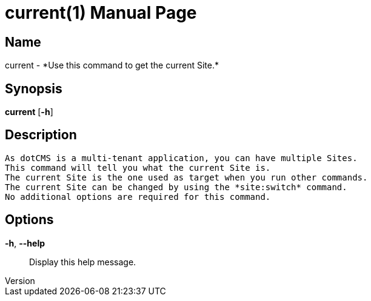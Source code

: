 // tag::picocli-generated-full-manpage[]
// tag::picocli-generated-man-section-header[]
:doctype: manpage
:revnumber: 
:manmanual: Current Manual
:mansource: 
:man-linkstyle: pass:[blue R < >]
= current(1)

// end::picocli-generated-man-section-header[]

// tag::picocli-generated-man-section-name[]
== Name

current - *Use this command to get the current Site.*

// end::picocli-generated-man-section-name[]

// tag::picocli-generated-man-section-synopsis[]
== Synopsis

*current* [*-h*]

// end::picocli-generated-man-section-synopsis[]

// tag::picocli-generated-man-section-description[]
== Description

 As dotCMS is a multi-tenant application, you can have multiple Sites.
 This command will tell you what the current Site is.
 The current Site is the one used as target when you run other commands.
 The current Site can be changed by using the *site:switch* command.
 No additional options are required for this command.


// end::picocli-generated-man-section-description[]

// tag::picocli-generated-man-section-options[]
== Options

*-h*, *--help*::
  Display this help message.

// end::picocli-generated-man-section-options[]

// tag::picocli-generated-man-section-arguments[]
// end::picocli-generated-man-section-arguments[]

// tag::picocli-generated-man-section-commands[]
// end::picocli-generated-man-section-commands[]

// tag::picocli-generated-man-section-exit-status[]
// end::picocli-generated-man-section-exit-status[]

// tag::picocli-generated-man-section-footer[]
// end::picocli-generated-man-section-footer[]

// end::picocli-generated-full-manpage[]
